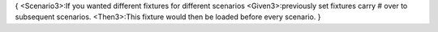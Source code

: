{
<Scenario3>:If you wanted different fixtures for different scenarios
<Given3>:previously set fixtures carry # over to subsequent scenarios.
<Then3>:This fixture would then be loaded before every scenario.
}